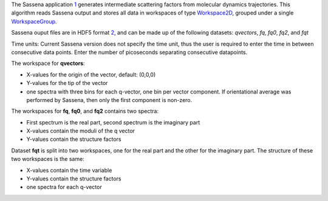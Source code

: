 The Sassena application `1 <http://sassena.org>`__ generates
intermediate scattering factors from molecular dynamics trajectories.
This algorithm reads Sassena output and stores all data in workspaces of
type `Workspace2D <Workspace2D>`__, grouped under a single
`WorkspaceGroup <WorkspaceGroup>`__.

Sassena ouput files are in HDF5 format
`2 <http://www.hdfgroup.org/HDF5>`__, and can be made up of the
following datasets: *qvectors*, *fq*, *fq0*, *fq2*, and *fqt*

Time units: Current Sassena version does not specify the time unit, thus
the user is required to enter the time in between consecutive data
points. Enter the number of picoseconds separating consecutive
datapoints.

The workspace for **qvectors**:

-  X-values for the origin of the vector, default: (0,0,0)
-  Y-values for the tip of the vector
-  one spectra with three bins for each q-vector, one bin per vector
   component. If orientational average was performed by Sassena, then
   only the first component is non-zero.

The workspaces for **fq**, **fq0**, and **fq2** contains two spectra:

-  First spectrum is the real part, second spectrum is the imaginary
   part
-  X-values contain the moduli of the q vector
-  Y-values contain the structure factors

Dataset **fqt** is split into two workspaces, one for the real part and
the other for the imaginary part. The structure of these two workspaces
is the same:

-  X-values contain the time variable
-  Y-values contain the structure factors
-  one spectra for each q-vector

